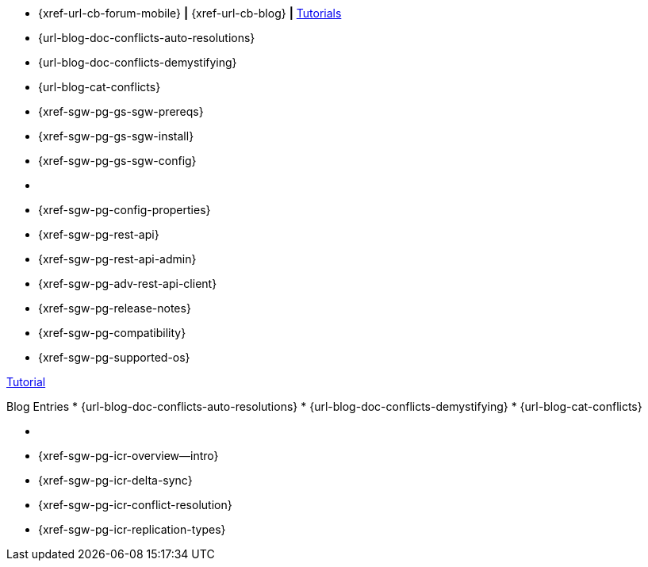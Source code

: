 // inclusion
// tag::community-std[]
//* Community
* {xref-url-cb-forum-mobile}  *|*  {xref-url-cb-blog}   *|*  https://docs.couchbase.com/tutorials/index.html[Tutorials]
// end::community-std[]

// tag::community-icr[]
//* Community
// * {xref-url-cb-forum-mobile}
// *  {xref-url-cb-blog}
// *  https://docs.couchbase.com/tutorials/index.html[Tutorials]
// * Conflict Related Blogs:
* {url-blog-doc-conflicts-auto-resolutions}
* {url-blog-doc-conflicts-demystifying}
* {url-blog-cat-conflicts}
// end::community-icr[]

// tag::how-std[]

// end::how-std[]

// tag::how-icr[]

// end::how-icr[]

// tag::how-deploy[]
* {xref-sgw-pg-gs-sgw-prereqs}
* {xref-sgw-pg-gs-sgw-install}
* {xref-sgw-pg-gs-sgw-config}
// end::how-deploy[]

// tag::reference-std[]
* {empty}
// end::reference-std[]

// tag::reference-icr[]
// tag::reference-config[]
* {xref-sgw-pg-config-properties}
// end::reference-config[]
// tag::reference-api[]
* {xref-sgw-pg-rest-api}
* {xref-sgw-pg-rest-api-admin}
* {xref-sgw-pg-adv-rest-api-client}
// end::reference-api[]
// end::reference-icr[]

// tag::reference-deploy[]
* {xref-sgw-pg-release-notes}
* {xref-sgw-pg-compatibility}
* {xref-sgw-pg-supported-os}
// end::reference-deploy[]


// tag::tutorial-std[]
https://docs.couchbase.com/tutorials/index.html[Tutorial]
// end::tutorial-std[]

// tag::blog-conflicts[]
Blog Entries
* {url-blog-doc-conflicts-auto-resolutions}
* {url-blog-doc-conflicts-demystifying}
* {url-blog-cat-conflicts}
// end::blog-conflicts[]

// tag::concept-std[]
* {empty}
// * standard concept section
// ** dummy concept
// end::concept-std[]

// tag::concept-icr[]
* {xref-sgw-pg-icr-overview--intro}
* {xref-sgw-pg-icr-delta-sync}
* {xref-sgw-pg-icr-conflict-resolution}
* {xref-sgw-pg-icr-replication-types}
// end::concept-icr[]
